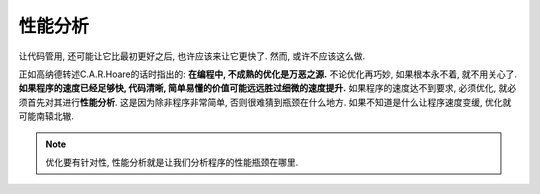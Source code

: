 性能分析
========

让代码管用, 还可能让它比最初更好之后, 也许应该来让它更快了. 然而, 或许不应该这么做.

正如高纳德转述C.A.R.Hoare的话时指出的: **在编程中, 不成熟的优化是万恶之源.** 
不论优化再巧妙, 如果根本永不着, 就不用关心了. 
**如果程序的速度已经足够快, 代码清晰, 简单易懂的价值可能远远胜过细微的速度提升.** 
如果程序的速度达不到要求, 必须优化, 就必须首先对其进行\ **性能分析**\ . 
这是因为除非程序非常简单, 否则很难猜到瓶颈在什么地方. 
如果不知道是什么让程序速度变缓, 优化就可能南辕北辙. 

.. note::
    
    优化要有针对性, 性能分析就是让我们分析程序的性能瓶颈在哪里.

